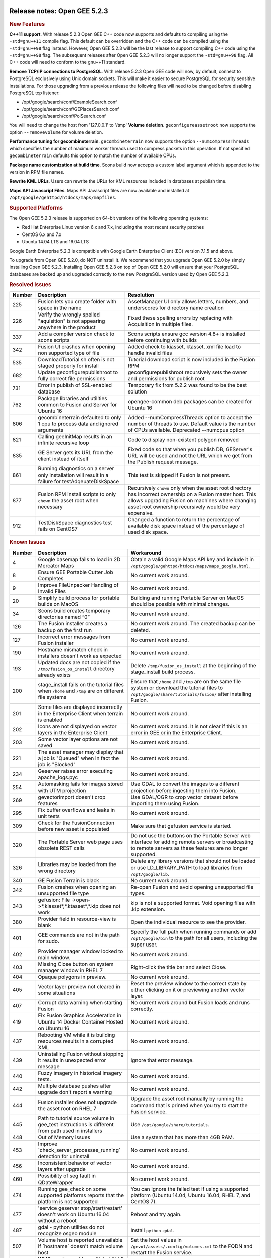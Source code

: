 |Google logo|

=============================
Release notes: Open GEE 5.2.3
=============================

.. container::

   .. container:: content

      .. rubric:: New Features

      **C++11 support**. With release 5.2.3 Open GEE C++ code now
      supports and defaults to compiling using the ``-std=gnu++11``
      compile flag. This default can be overridden and the C++ code can
      be compiled using the ``-std=gnu++98`` flag instead. However, Open
      GEE 5.2.3 will be the last release to support compiling C++ code
      using the ``-std=gnu++98`` flag. The subsequent releases after
      Open GEE 5.2.3 will no longer support the ``-std=gnu++98`` flag.
      All C++ code will need to conform to the gnu++11 standard.

      **Remove TCP/IP connections to PostgreSQL**. With release 5.2.3
      Open GEE code will now, by default, connect to PostgreSQL
      exclusively using Unix domain sockets. This will make it easier to
      secure PostgreSQL for security sensitive installations. For those
      upgrading from a previous release the following files will need to
      be changed before disabling PostgreSQL tcp listener:

      -  /opt/google/search/conf/ExampleSearch.conf
      -  /opt/google/search/conf/GEPlacesSearch.conf
      -  /opt/google/search/conf/PoiSearch.conf

      You will need to change the host from '127.0.0.1' to '/tmp'
      **Volume deletion**. ``geconfigureassetroot`` now supports the
      option ``--removevolume`` for volume deletion.

      **Performance tuning for gecombineterrain**. ``gecombineterrain``
      now supports the option ``--numCompressThreads`` which specifies
      the number of maximum worker threads used to compress packets in
      this operation. If not specified ``gecombineterrain`` defaults
      this option to match the number of available CPUs.

      **Package name customization at build time**. Scons build now
      accepts a custom label argument which is appended to the version
      in RPM file names.

      **Rewrite KML URLs**. Users can rewrite the URLs for KML resources
      included in databases at publish time.

      **Maps API Javascript Files**. Maps API Javascript files are now
      available and installed at
      ``/opt/google/gehttpd/htdocs/maps/mapfiles``.

      .. rubric:: Supported Platforms

      The Open GEE 5.2.3 release is supported on 64-bit versions of the
      following operating systems:

      -  Red Hat Enterprise Linux version 6.x and 7.x, including the
         most recent security patches
      -  CentOS 6.x and 7.x
      -  Ubuntu 14.04 LTS and 16.04 LTS

      Google Earth Enterprise 5.2.3 is compatible with Google Earth
      Enterprise Client (EC) version 7.1.5 and above.

      To upgrade from Open GEE 5.2.0, do NOT uninstall it. We recommend
      that you upgrade Open GEE 5.2.0 by simply installing Open GEE
      5.2.3. Installing Open GEE 5.2.3 on top of Open GEE 5.2.0 will
      ensure that your PostgreSQL databases are backed up and upgraded
      correctly to the new PostgreSQL version used by Open GEE 5.2.3.

      .. rubric:: Resolved Issues

      ====== ==================================================================================================== ===========================================================================================================================================================================================================================
      Number Description                                                                                          Resolution
      ====== ==================================================================================================== ===========================================================================================================================================================================================================================
      225    Fusion lets you create folder with space in the name                                                 AssetManager UI only allows letters, numbers, and underscores for directory name creation
      226    Verify the wrongly spelled "aquisition" is not appearing anywhere in the product                     Fixed these spelling errors by replacing with Acquisition in multiple files.
      337    Add a compiler version check to scons scripts                                                        Scons scripts ensure gcc version 4.8+ is installed before continuing with builds
      342    Fusion UI crashes when opening non supported type of file                                            Added check to kiasset, ktasset, xml file load to handle invalid files
      535    DownloadTutorial.sh often is not staged properly for install                                         Tutorial download script is now included in the Fusion RPM
      682    Update geconfigurepublishroot to fully correct file permissions                                      geconfigurepublishroot recursively sets the owner and permissions for publish root
      731    Error in publish of SSL-enabled database                                                             Temporary fix from 5.2.2 was found to be the best solution
      762    Package libraries and utilities common to Fusion and Server for Ubuntu 16                            opengee-common deb packages can be created for Ubuntu 16
      806    gecombineterrain defaulted to only 1 cpu to process data and ignored arguments                       Added --numCompressThreads option to accept the number of threads to use. Default value is the number of CPUs available. Deprecated --numcpus option
      821    Calling geeInitMap results in an infinite recursive loop                                             Code to display non-existent polygon removed
      835    GE Server gets its URL from the client instead of itself                                             Fixed code so that when you publish DB, GEServer's URL will be used and not the URL which we get from the Publish request message.
      861    Running diagnostics on a server only installation will result in a failure for testAdqeuateDiskSpace This test is skipped if Fusion is not present.
      877    Fusion RPM install scripts to only ``chown`` the asset root when necessary                           Recursively ``chown`` only when the asset root directory has incorrect ownership on a Fusion master host. This allows upgrading Fusion on machines where changing asset root ownership recursively would be very expensive.
      912    TestDiskSpace diagnostics test fails on CentOS7                                                      Changed a function to return the percentage of available disk space instead of the percentage of used disk space.
      ====== ==================================================================================================== ===========================================================================================================================================================================================================================

      .. rubric:: Known Issues

      ====== ======================================================================================================= ==================================================================================================================================================================
      Number Description                                                                                             Workaround
      ====== ======================================================================================================= ==================================================================================================================================================================
      4      Google basemap fails to load in 2D Mercator Maps                                                        Obtain a valid Google Maps API key and include it in ``/opt/google/gehttpd/htdocs/maps/maps_google.html``.
      8      Ensure GEE Portable Cutter Job Completes                                                                No current work around.
      9      Improve FileUnpacker Handling of Invalid Files                                                          No current work around.
      20     Simplify build process for portable builds on MacOS                                                     Building and running Portable Server on MacOS should be possible with minimal changes.
      34     Scons build creates temporary directories named “0”                                                     No current work around.
      126    The Fusion installer creates a backup on the first run                                                  No current work around. The created backup can be deleted.
      127    Incorrect error messages from Fusion installer                                                          No current work around.
      190    Hostname mismatch check in installers doesn't work as expected                                          No current work around.
      193    Updated docs are not copied if the ``/tmp/fusion_os_install`` directory already exists                  Delete ``/tmp/fusion_os_install`` at the beginning of the stage_install build process.
      200    stage_install fails on the tutorial files when ``/home`` and ``/tmp`` are on different file systems     Ensure that ``/home`` and ``/tmp`` are on the same file system or download the tutorial files to ``/opt/google/share/tutorials/fusion/`` after installing Fusion.
      201    Some tiles are displayed incorrectly in the Enterprise Client when terrain is enabled                   No current work around.
      202    Icons are not displayed on vector layers in the Enterprise Client                                       No current work around. It is not clear if this is an error in GEE or in the Enterprise Client.
      203    Some vector layer options are not saved                                                                 No current work around.
      221    The asset manager may display that a job is "Queued" when in fact the job is "Blocked"                  No current work around.
      234    Geserver raises error executing apache_logs.pyc                                                         No current work around.
      254    Automasking fails for images stored with UTM projection                                                 Use GDAL to convert the images to a different projection before ingesting them into Fusion.
      269    gevectorimport doesn't crop features                                                                    Use GDAL/OGR to crop vector dataset before importing them using Fusion.
      295    Fix buffer overflows and leaks in unit tests                                                            No current work around.
      309    Check for the FusionConnection before new asset is populated                                            Make sure that gefusion service is started.
      320    The Portable Server web page uses obsolete REST calls                                                   Do not use the buttons on the Portable Server web interface for adding remote servers or broadcasting to remote servers as these features are no longer supported.
      326    Libraries may be loaded from the wrong directory                                                        Delete any library versions that should not be loaded or use LD_LIBRARY_PATH to load libraries from ``/opt/google/lib``.
      340    GE Fusion Terrain is black                                                                              No current work around.
      342    Fusion crashes when opening an unsupported file type                                                    Re-open Fusion and avoid opening unsupported file types.
      343    gefusion: File ->open->*.kiasset*,*.ktasset*,*.kip does not work                                        kip is not a supported format. Void opening files with .kip extension.
      380    Provider field in resource-view is blank                                                                Open the individual resource to see the provider.
      401    GEE commands are not in the path for sudo.                                                              Specify the full path when running commands or add ``/opt/google/bin`` to the path for all users, including the super user.
      402    Provider manager window locked to main window.                                                          No current work around.
      403    Missing Close button on system manager window in RHEL 7                                                 Right-click the title bar and select Close.
      404    Opaque polygons in preview.                                                                             No current work around.
      405    Vector layer preview not cleared in some situations                                                     Reset the preview window to the correct state by either clicking on it or previewing another vector layer.
      407    Corrupt data warning when starting Fusion                                                               No current work around but Fusion loads and runs correctly.
      419    Fix Fusion Graphics Acceleration in Ubuntu 14 Docker Container Hosted on Ubuntu 16                      No current work around.
      437    Rebooting VM while it is building resources results in a corrupted XML                                  No current work around.
      439    Uninstalling Fusion without stopping it results in unexpected error message                             Ignore that error message.
      440    Fuzzy imagery in historical imagery tests.                                                              No current work around.
      442    Multiple database pushes after upgrade don't report a warning                                           No current work around.
      444    Fusion installer does not upgrade the asset root on RHEL 7                                              Upgrade the asset root manually by running the command that is printed when you try to start the Fusion service.
      445    Path to tutorial source volume in gee_test instructions is different from path used in installers       Use ``/opt/google/share/tutorials``.
      448    Out of Memory issues                                                                                    Use a system that has more than 4GB RAM.
      453    Improve \`check_server_processes_running\` detection for uninstall                                      No current work around.
      456    Inconsistent behavior of vector layers after upgrade                                                    No current work around.
      460    Possibility of seg fault in QDateWrapper                                                                No current work around.
      474    Running gee_check on some supported platforms reports that the platform is not supported                You can ignore the failed test if using a supported platform (Ubuntu 14.04, Ubuntu 16.04, RHEL 7, and CentOS 7).
      477    'service geserver stop/start/restart' doesn't work on Ubuntu 16.04 without a reboot                     Reboot and try again.
      487    gdal - python utilities do not recognize osgeo module                                                   Install ``python-gdal``.
      507    Volume host is reported unavailable if \`hostname\` doesn't match volume host                           Set the host values in ``/gevol/assets/.config/volumes.xml`` to the FQDN and restart the Fusion service.
      557    WMS service problem with 'width' & 'height' & 'bbox'                                                    No current work around.
      569    geserver service installation and uninstallation issues                                                 Before uninstalling geserver verify if it's running or not.
      590    Maps API Javascript Files Not Found                                                                     No current work around.
      594    Save errors only reported for the first image                                                           Close the form in question and try again.
      640    Save button disabled in 'Map Layer' creation dialog when an error encountered                           Close the resource form and open it again to make the save option available again.
      651    Release executables and libraries depend on gtest                                                       Follow current build instructions that requires ``gtest`` to be installed.
      669    Missing repo in RHEL 7 build instructions                                                               Enable ``rhel-7-server-optional-rpms`` and ``rhel-7-server-optional-source-rpms`` repos.
      686    Scons fails to detect libpng library on CentOS 6                                                        Ensure that a default ``g++`` compiler is installed.
      700    Add EL6/EL7 check to RPMs                                                                               Make sure that RPMS are installed on same EL version that they were produced for.
      788    Search fails after transferring and publishing a database using disconnected send from the command line Re-publish the database from the web interface.
      825    Geserver fails to startup fully due to conflicting protobuf library                                     Run ``pip uninstall protobuf`` to uninstall the protobuf library installed by pip.
      ====== ======================================================================================================= ==================================================================================================================================================================

.. |Google logo| image:: ../../art/common/googlelogo_color_260x88dp.png
   :width: 130px
   :height: 44px
